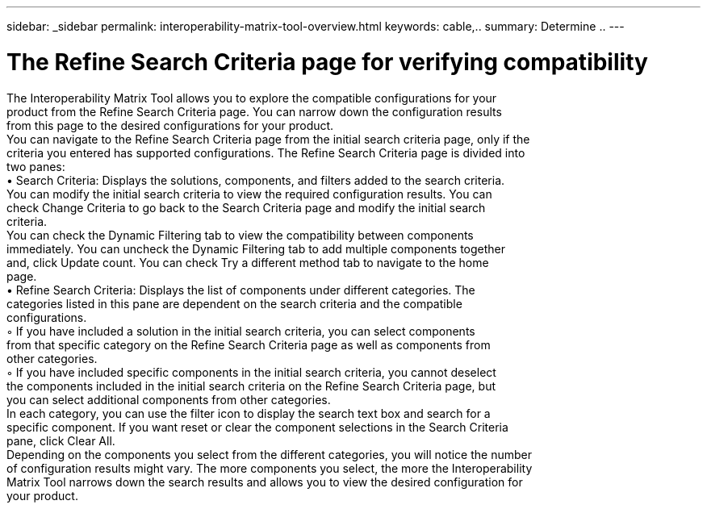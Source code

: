 ---
sidebar: _sidebar
permalink: interoperability-matrix-tool-overview.html
keywords: cable,..
summary:  Determine ..
---



= The Refine Search Criteria page for verifying compatibility
:hardbreaks:
:nofooter:
:icons: font
:linkattrs:
:imagesdir: ./media/



[.lead]
The Interoperability Matrix Tool allows you to explore the compatible configurations for your
product from the Refine Search Criteria page. You can narrow down the configuration results
from this page to the desired configurations for your product.
You can navigate to the Refine Search Criteria page from the initial search criteria page, only if the
criteria you entered has supported configurations. The Refine Search Criteria page is divided into
two panes:
• Search Criteria: Displays the solutions, components, and filters added to the search criteria.
You can modify the initial search criteria to view the required configuration results. You can
check Change Criteria to go back to the Search Criteria page and modify the initial search
criteria.
You can check the Dynamic Filtering tab to view the compatibility between components
immediately. You can uncheck the Dynamic Filtering tab to add multiple components together
and, click Update count. You can check Try a different method tab to navigate to the home
page.
• Refine Search Criteria: Displays the list of components under different categories. The
categories listed in this pane are dependent on the search criteria and the compatible
configurations.
◦ If you have included a solution in the initial search criteria, you can select components
from that specific category on the Refine Search Criteria page as well as components from
other categories.
◦ If you have included specific components in the initial search criteria, you cannot deselect
the components included in the initial search criteria on the Refine Search Criteria page, but
you can select additional components from other categories.
In each category, you can use the filter icon to display the search text box and search for a
specific component. If you want reset or clear the component selections in the Search Criteria
pane, click Clear All.
Depending on the components you select from the different categories, you will notice the number
of configuration results might vary. The more components you select, the more the Interoperability
Matrix Tool narrows down the search results and allows you to view the desired configuration for
your product.

